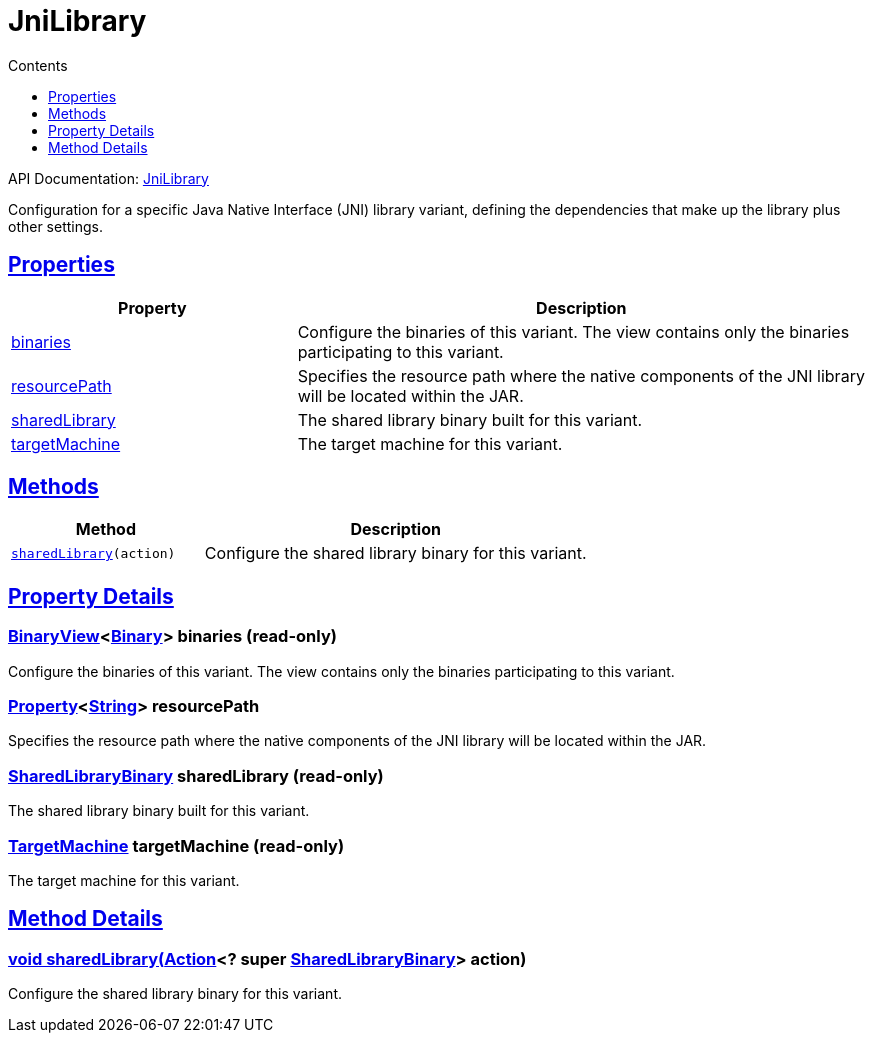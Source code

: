 :toc:
:toclevels: 1
:toc-title: Contents
:icons: font
:idprefix:
:jbake-status: published
:encoding: utf-8
:lang: en-US
:sectanchors: true
:sectlinks: true
:linkattrs: true
= JniLibrary
:jbake-type: dsl_chapter
:jbake-tags: user manual, gradle plugin dsl, JniLibrary
:jbake-description: Learn about the build language of the JniLibrary type.

API Documentation: link:../javadoc/dev/nokee/platform/jni/JniLibrary.html[JniLibrary]

Configuration for a specific Java Native Interface (JNI) library variant, defining the dependencies that make up the library plus other settings.



== Properties



[cols="1,2", options="header", width=100%]
|===
|Property
|Description


|link:#dev.nokee.platform.jni.JniLibrary:binaries[binaries]
|Configure the binaries of this variant.
The view contains only the binaries participating to this variant.

|link:#dev.nokee.platform.jni.JniLibrary:resourcePath[resourcePath]
|Specifies the resource path where the native components of the JNI library will be located within the JAR.

|link:#dev.nokee.platform.jni.JniLibrary:sharedLibrary[sharedLibrary]
|The shared library binary built for this variant.

|link:#dev.nokee.platform.jni.JniLibrary:targetMachine[targetMachine]
|The target machine for this variant.

|===




== Methods


[cols="1,2", options="header", width=100%]
|===
|Method
|Description


|`link:#dev.nokee.platform.jni.JniLibrary:sharedLibrary-org.gradle.api.Action-[sharedLibrary](action)`
|Configure the shared library binary for this variant.

|===





== Property Details


[[dev.nokee.platform.jni.JniLibrary:binaries]]
=== link:../javadoc/dev/nokee/platform/base/BinaryView.html[BinaryView]<link:../javadoc/dev/nokee/platform/base/Binary.html[Binary]> binaries (read-only)

Configure the binaries of this variant.
The view contains only the binaries participating to this variant.



[[dev.nokee.platform.jni.JniLibrary:resourcePath]]
=== link:https://docs.gradle.org/6.2.1/javadoc/org/gradle/api/provider/Property.html[Property]<link:https://docs.oracle.com/javase/8/docs/api/java/lang/String.html[String]> resourcePath 

Specifies the resource path where the native components of the JNI library will be located within the JAR.



[[dev.nokee.platform.jni.JniLibrary:sharedLibrary]]
=== link:../javadoc/dev/nokee/platform/nativebase/SharedLibraryBinary.html[SharedLibraryBinary] sharedLibrary (read-only)

The shared library binary built for this variant.



[[dev.nokee.platform.jni.JniLibrary:targetMachine]]
=== link:../javadoc/dev/nokee/platform/nativebase/TargetMachine.html[TargetMachine] targetMachine (read-only)

The target machine for this variant.








== Method Details


[[dev.nokee.platform.jni.JniLibrary:sharedLibrary-org.gradle.api.Action-]]
=== void sharedLibrary(link:https://docs.gradle.org/6.2.1/javadoc/org/gradle/api/Action.html[Action]<? super link:../javadoc/dev/nokee/platform/nativebase/SharedLibraryBinary.html[SharedLibraryBinary]> action)

Configure the shared library binary for this variant.






